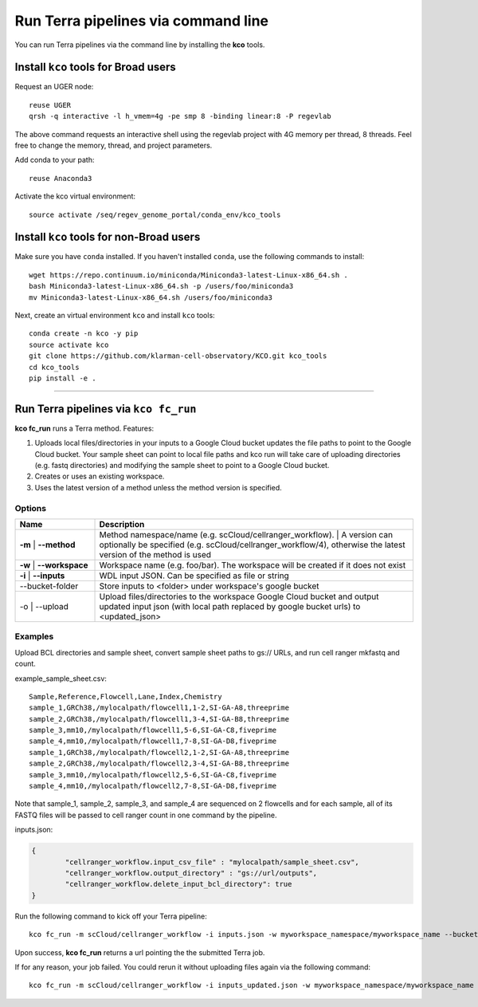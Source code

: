 Run Terra pipelines via command line
----------------------------------------------

You can run Terra pipelines via the command line by installing the **kco** tools.

Install ``kco`` tools for Broad users
^^^^^^^^^^^^^^^^^^^^^^^^^^^^^^^^^^^^^
Request an UGER node::

	reuse UGER
	qrsh -q interactive -l h_vmem=4g -pe smp 8 -binding linear:8 -P regevlab

The above command requests an interactive shell using the regevlab project with 4G memory per thread, 8 threads. Feel free to change the memory, thread, and project parameters.

Add conda to your path::

	reuse Anaconda3

Activate the kco virtual environment::

	source activate /seq/regev_genome_portal/conda_env/kco_tools

Install ``kco`` tools for non-Broad users
^^^^^^^^^^^^^^^^^^^^^^^^^^^^^^^^^^^^^^^^^

Make sure you have ``conda`` installed. If you haven't installed ``conda``, use the following commands to install::

	wget https://repo.continuum.io/miniconda/Miniconda3-latest-Linux-x86_64.sh .
	bash Miniconda3-latest-Linux-x86_64.sh -p /users/foo/miniconda3
	mv Miniconda3-latest-Linux-x86_64.sh /users/foo/miniconda3

Next, create an virtual environment ``kco`` and install ``kco`` tools::

	conda create -n kco -y pip
	source activate kco
	git clone https://github.com/klarman-cell-observatory/KCO.git kco_tools
	cd kco_tools
	pip install -e .

---------------------------------

Run Terra pipelines via ``kco fc_run``
^^^^^^^^^^^^^^^^^^^^^^^^^^^^^^^^^^^^^^^^^^

**kco fc_run** runs a Terra method. Features:

#. Uploads local files/directories in your inputs to a Google Cloud bucket updates the file paths to point to the Google Cloud bucket. Your sample sheet can point to local file paths and kco run will take care of uploading directories (e.g. fastq directories) and modifying the sample sheet to point to a Google Cloud bucket.

#. Creates or uses an existing workspace.

#. Uses the latest version of a method unless the method version is specified.

Options
+++++++

.. list-table::
	:widths: 5 20
	:header-rows: 1

	* - Name
	  - Description
	* - | **-m**
		| **--method**
	  - | Method namespace/name (e.g. scCloud/cellranger_workflow).
		| A version can optionally be specified (e.g. scCloud/cellranger_workflow/4), otherwise the latest version of the method is used
	* - | **-w**
		| **--workspace**
	  - Workspace name (e.g. foo/bar). The workspace will be created if it does not exist
	* - | **-i**
		| **--inputs**
	  - WDL input JSON. Can be specified as file or string
	* - --bucket-folder
	  - Store inputs to <folder> under workspace's google bucket
	* - | -o
		| --upload
	  - Upload files/directories to the workspace Google Cloud bucket and output updated input json (with local path replaced by google bucket urls) to <updated_json>

Examples
++++++++

Upload BCL directories and sample sheet, convert sample sheet paths to gs:// URLs, and run cell ranger mkfastq and count.

example_sample_sheet.csv::

	Sample,Reference,Flowcell,Lane,Index,Chemistry
	sample_1,GRCh38,/mylocalpath/flowcell1,1-2,SI-GA-A8,threeprime
	sample_2,GRCh38,/mylocalpath/flowcell1,3-4,SI-GA-B8,threeprime
	sample_3,mm10,/mylocalpath/flowcell1,5-6,SI-GA-C8,fiveprime
	sample_4,mm10,/mylocalpath/flowcell1,7-8,SI-GA-D8,fiveprime
	sample_1,GRCh38,/mylocalpath/flowcell2,1-2,SI-GA-A8,threeprime
	sample_2,GRCh38,/mylocalpath/flowcell2,3-4,SI-GA-B8,threeprime
	sample_3,mm10,/mylocalpath/flowcell2,5-6,SI-GA-C8,fiveprime
	sample_4,mm10,/mylocalpath/flowcell2,7-8,SI-GA-D8,fiveprime

Note that sample_1, sample_2, sample_3, and sample_4 are sequenced on 2 flowcells and for each sample, all of its FASTQ files will be passed to cell ranger count in one command by the pipeline.

inputs.json:

.. code-block:: json

	{
		"cellranger_workflow.input_csv_file" : "mylocalpath/sample_sheet.csv",
		"cellranger_workflow.output_directory" : "gs://url/outputs",
		"cellranger_workflow.delete_input_bcl_directory": true
	}

Run the following command to kick off your Terra pipeline::

	kco fc_run -m scCloud/cellranger_workflow -i inputs.json -w myworkspace_namespace/myworkspace_name --bucket-folder inputs -o inputs_updated.json

Upon success, **kco fc_run** returns a url pointing the the submitted Terra job.

If for any reason, your job failed. You could rerun it without uploading files again via the following command::

	kco fc_run -m scCloud/cellranger_workflow -i inputs_updated.json -w myworkspace_namespace/myworkspace_name
